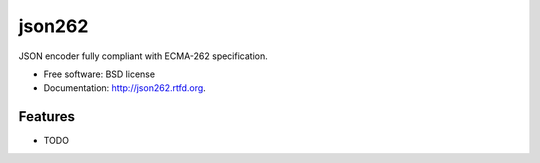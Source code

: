 ===============================
json262
===============================

.. image:: https://badge.fury.io/py/json262.png
    :target: http://badge.fury.io/py/json262
    
.. image:: https://travis-ci.org/audreyr/json262.png?branch=master
        :target: https://travis-ci.org/audreyr/json262

.. image:: https://pypip.in/d/json262/badge.png
        :target: https://pypi.python.org/pypi/json262


JSON encoder fully compliant with ECMA-262 specification.

* Free software: BSD license
* Documentation: http://json262.rtfd.org.

Features
--------

* TODO